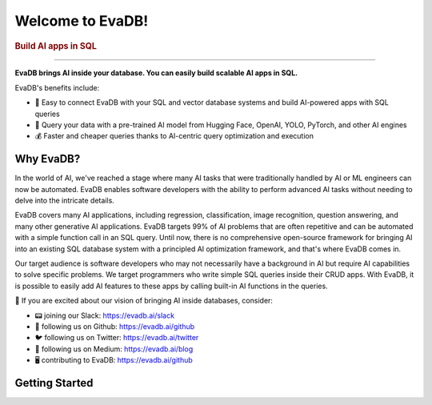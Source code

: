 .. meta::
   :keywords: AI, database, SQL, LLM

Welcome to EvaDB!
=================

..  rubric:: Build AI apps in SQL

----------

**EvaDB brings AI inside your database. You can easily build scalable AI apps in SQL.**

EvaDB's benefits include:

- 🔮 Easy to connect EvaDB with your SQL and vector database systems and build AI-powered apps with SQL queries
- 🤝 Query your data with a pre-trained AI model from Hugging Face, OpenAI, YOLO, PyTorch, and other AI engines
- 💰 Faster and cheaper queries thanks to AI-centric query optimization and execution

Why EvaDB?
----------

In the world of AI, we've reached a stage where many AI tasks that were traditionally handled by AI or ML engineers can now be automated. EvaDB enables software developers with the ability to perform advanced AI tasks without needing to delve into the intricate details.

EvaDB covers many AI applications, including regression, classification, image recognition, question answering, and many other generative AI applications. EvaDB targets 99% of AI problems that are often repetitive and can be automated with a simple function call in an SQL query. Until now, there is no comprehensive open-source framework for bringing AI into an existing SQL database system with a principled AI optimization framework, and that's where EvaDB comes in.

Our target audience is software developers who may not necessarily have a background in AI but require AI capabilities to solve specific problems. We target programmers who write simple SQL queries inside their CRUD apps. With EvaDB, it is possible to easily add AI features to these apps by calling built-in AI functions in the queries.

👋 If you are excited about our vision of bringing AI inside databases, consider:

- 📟 joining our Slack: https://evadb.ai/slack
- 🐙 following us on Github: https://evadb.ai/github
- 🐦 following us on Twitter: https://evadb.ai/twitter
- 📝 following us on Medium: https://evadb.ai/blog
- 🖥️ contributing to EvaDB: https://evadb.ai/github

Getting Started
----------------

.. raw:: html

    <div class="grid-container">
    <a class="no-underline" href="source/overview/getting-started.html" target="_blank"> <div class="info-box" >
            <div class="image-header" style="padding:0px;">
                <img src="_static/icons/code.png" width="44px" height="44px" />
                <h3 style="font-size:20px;">Learn Basics</h3>
            </div>
            <p class="only-light" style="color:#000000;">Understand how to use EvaDB to build AI apps.</p> 
            <p class="only-dark" style="color:#FFFFFF;">Understand how to use EvaDB to build AI apps.</p>    
            <p style="font-weight:600;">Learn more > </p>  
    </div> </a>  
    <a class="no-underline" href="source/overview/concepts.html" target="_blank"> 
        <div class="info-box" >
            <div class="image-header" style="padding:0px;">
                <img src="_static/icons/download.png" width="44px" height="44px" />
                <h3 style="font-size:20px;">Key Concepts</h3>
            </div>
            <p class="only-light" style="color:#000000;">Learn the 
            high-level concepts related to EvaDB.</p> 
            <p class="only-dark" style="color:#FFFFFF;">
            Learn the high-level concepts related to EvaDB.</p>      
            <p style="font-weight:600;">Learn more > </p>  
        </div> 
    </a>  
    <a class="no-underline" href="https://evadb.ai/community"  target="_blank" 
            ><div class="info-box" >
            <div class="image-header" style="padding:0px;">
                <img src="_static/icons/slack.png" width="44px" height="44px" />
                <h3 style="font-size:20px;">Join Slack</h3>
            </div>
            <p class="only-light" style="color:#000000;">Have a question? Join our Slack community.</p> 
            <p class="only-dark" style="color:#FFFFFF;">Have a question? Join our Slack community.</p>   
            <p style="color:#515151;"></p>
            <p style="font-weight:600;">Support > </p> 
    </div></a>
    </div>
